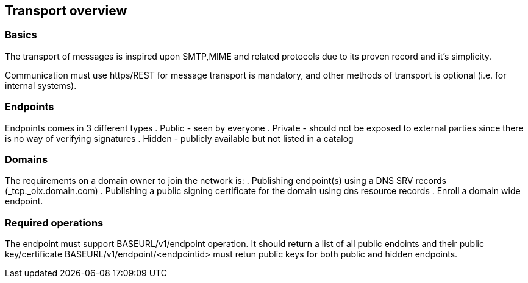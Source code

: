 == Transport overview

=== Basics
The transport of messages is inspired upon SMTP,MIME and related protocols
due to its proven record and it's simplicity.

Communication must use https/REST for message transport is mandatory,
and other methods of transport is optional (i.e. for internal systems).

=== Endpoints
Endpoints comes in 3 different types
. Public - seen by everyone
. Private - should not be exposed to external parties since there is no way of verifying signatures
. Hidden - publicly available but not listed in a catalog

=== Domains
The requirements on a domain owner to join the network is:
. Publishing endpoint(s) using a DNS SRV records (_tcp._oix.domain.com)
. Publishing a public signing certificate for the domain using dns resource records
. Enroll a domain wide endpoint.

=== Required operations
The endpoint must support BASEURL/v1/endpoint operation.
It should return a list of all public endoints and their public key/certificate
BASEURL/v1/endpoint/<endpointid> must retun public keys for both public and hidden endpoints.
